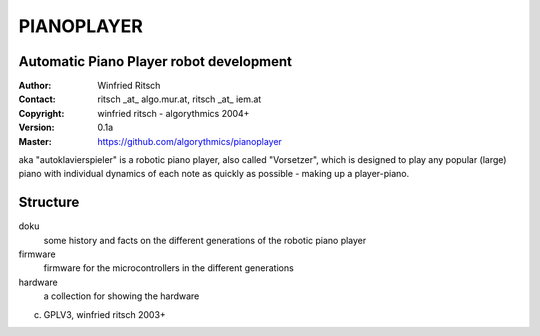 ===========
PIANOPLAYER
===========
Automatic Piano Player robot development
----------------------------------------

:Author: Winfried Ritsch
:Contact: ritsch _at_ algo.mur.at, ritsch _at_ iem.at
:Copyright: winfried ritsch -  algorythmics 2004+
:Version: 0.1a
:Master: https://github.com/algorythmics/pianoplayer

aka "autoklavierspieler" is a robotic piano player, also called "Vorsetzer", which is designed to play any popular (large) piano with individual dynamics of each note as quickly as possible - making up a player-piano.

Structure
---------

doku
 some history and facts on the different generations of the robotic piano player
 
firmware
 firmware for the microcontrollers in the different generations
 
hardware
 a collection for showing the hardware
 
(c) GPLV3, winfried ritsch 2003+
